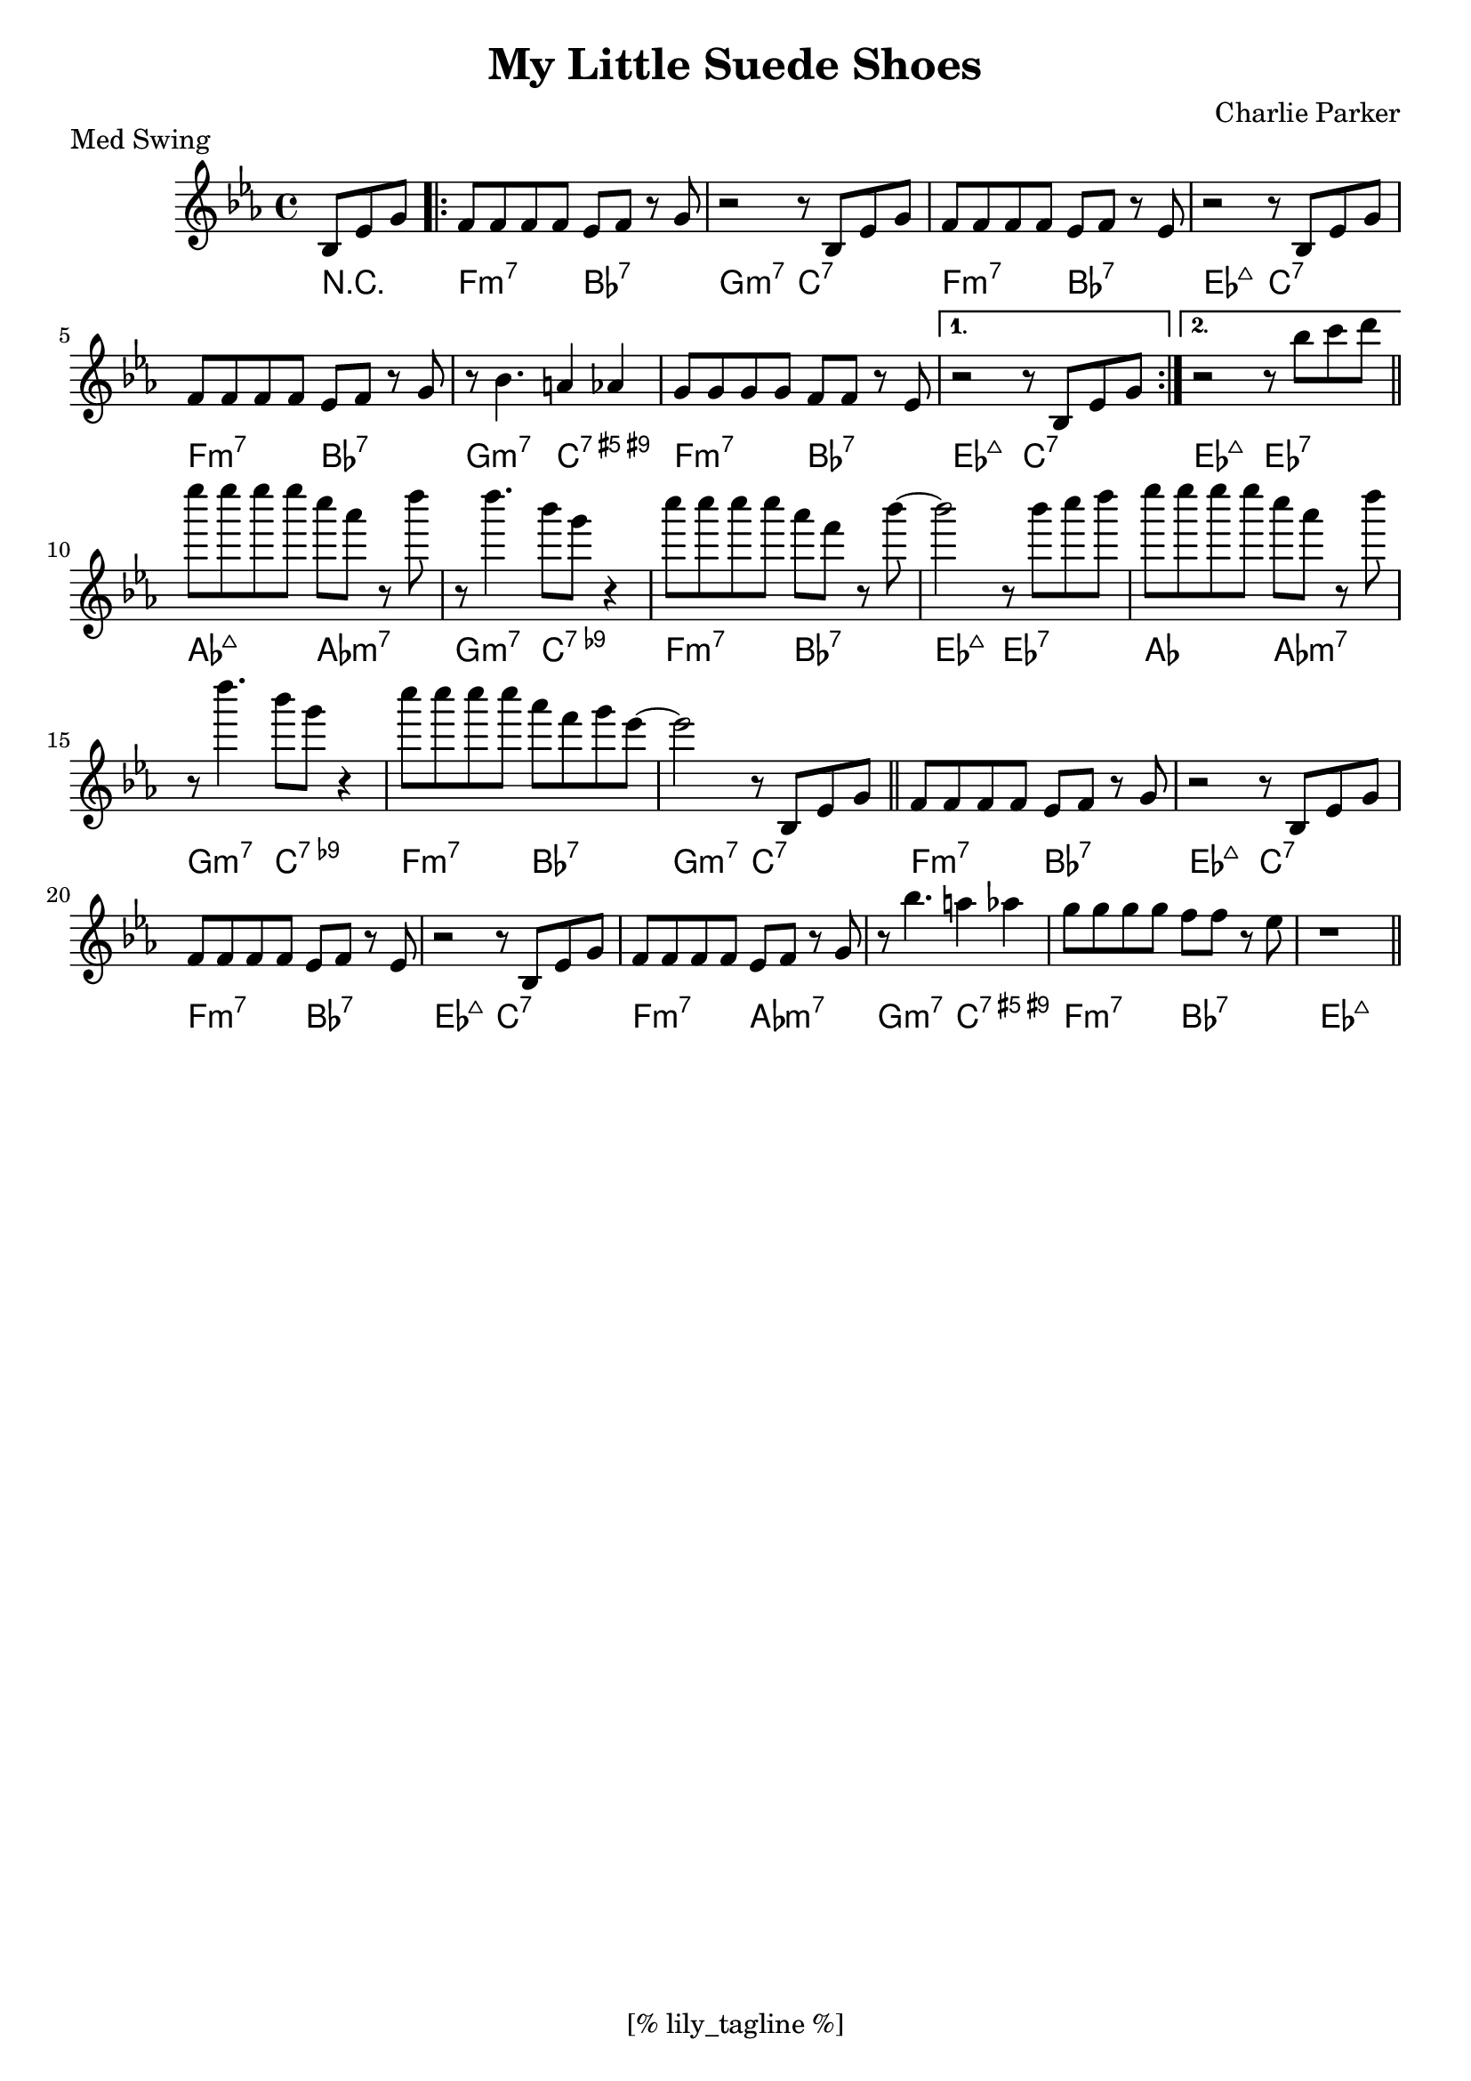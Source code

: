 \version "2.12.3"
\header {
	filename="[% target_node %]"
	title="My Little Suede Shoes"
	subtitle=""
	composer="Charlie Parker"
	copyright=""
	style="Jazz"
	piece="Med Swing"

	enteredby="[% lily_enteredby %]"
	maintainerEmail="[% lily_maintaineremail %]"
	footer="[% lily_footer %]"
	tagline="[% lily_tagline %]"
}

A=\relative c' { bes8 ees g | f f f f ees f r g | }
B=\relative c' { bes8 ees g | f f f f ees f r ees | }

tune=\relative c' {
	\key ees \major
	\time 4/4
	\partial 4. bes8 ees g |
	
	\repeat volta 2 {
		f f f f ees f r g | r2 r8 \B r2 r8 \A
		r bes4. a4 aes | g8 g g g f f r ees |
	}
	\alternative {
		{r2 r8 bes ees g}
		{r2 r8 bes' c d}
	}
	ees'8 ees ees ees c aes r d | r d4. bes8 g r4 | c8 c c c aes f r bes ~ |
	bes2 r8 bes c d | ees ees ees ees c aes r d | r d4. bes8 g r4 |
	c8 c c c aes f g ees ~ | ees2 r8 \A r2 r8 \B r2 r8 \A
	r bes4. a4 aes | g8 g g g f f r ees | r1 \bar "|."
}

harmony=\chords {
	\partial 4. r4. |
	\repeat volta 2 {
		f2:m7 bes:7 | g:m7 c:7 | f:m7 bes:7 | ees:maj c:7 |
		f:m7 bes:7 | g:m7 c:7.9+.5+ | f:m7 bes:7 |
	}
	\alternative { { ees:maj c:7 | } {ees:maj ees:7 } }
	\bar "||"
	aes:maj aes:m7 | g:m7 c:7.9- |
	f:m7 bes:7 | ees:maj ees:7 | aes aes:m7 | g:m7 c:7.9- |
	f:m7 bes:7 | g:m7 c:7 \bar "||"
	f:m7 bes:7 | ees:maj c:7 | f:m7 bes:7 | ees:maj c:7 |
	f:m7 aes:m7 | g:m7 c:7.9+.5+ | f:m7 bes:7 | ees1:maj \bar "||"
}

\score {
	<<
		\context Staff \tune
		\context ChordNames \harmony
	>>
	\midi {}
	\layout {}
}
